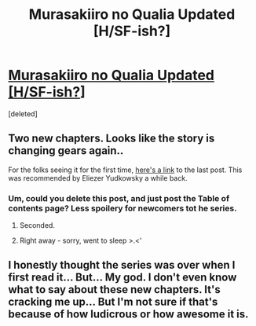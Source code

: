 #+TITLE: Murasakiiro no Qualia Updated [H/SF-ish?]

* [[http://www.mangahere.co/manga/murasakiiro_no_qualia/c013/30.html][Murasakiiro no Qualia Updated [H/SF-ish?]]]
:PROPERTIES:
:Score: 3
:DateUnix: 1405625669.0
:DateShort: 2014-Jul-18
:END:
[deleted]


** Two new chapters. Looks like the story is changing gears again..

For the folks seeing it for the first time, [[http://www.reddit.com/r/rational/comments/23rfda/murasakiiro_no_qualia_manga_hsfish/][here's a link]] to the last post. This was recommended by Eliezer Yudkowsky a while back.
:PROPERTIES:
:Author: _brightwing
:Score: 1
:DateUnix: 1405625758.0
:DateShort: 2014-Jul-18
:END:

*** Um, could you delete this post, and just post the Table of contents page? Less spoilery for newcomers tot he series.
:PROPERTIES:
:Author: Prezombie
:Score: 3
:DateUnix: 1405631299.0
:DateShort: 2014-Jul-18
:END:

**** Seconded.
:PROPERTIES:
:Author: Threedoge
:Score: 1
:DateUnix: 1405634768.0
:DateShort: 2014-Jul-18
:END:


**** Right away - sorry, went to sleep >.<'
:PROPERTIES:
:Author: _brightwing
:Score: 1
:DateUnix: 1405643391.0
:DateShort: 2014-Jul-18
:END:


** I honestly thought the series was over when I first read it... But... My god. I don't even know what to say about these new chapters. It's cracking me up... But I'm not sure if that's because of how ludicrous or how awesome it is.
:PROPERTIES:
:Author: gabbalis
:Score: 1
:DateUnix: 1405638428.0
:DateShort: 2014-Jul-18
:END:
